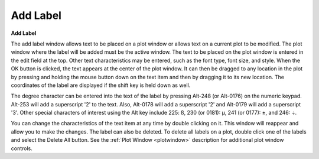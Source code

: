 .. _addlabel: 

*********
Add Label
*********

**Add Label**

The add label window allows text to be placed on a plot window or allows text on a current plot to be modified. The plot window where the label will be added must be the active window. The text to be placed on the plot window is entered in the edit field at the top. Other text characteristics may be entered, such as the font type, font size, and style. When the OK button is clicked, the text appears at the center of the plot window. It can then be dragged to any location in the plot by pressing and holding the mouse button down on the text item and then by dragging it to its new location. The coordinates of the label are displayed if the shift key is held down as well.

The degree character can be entered into the text of the label by pressing Alt-248 (or Alt-0176) on the numeric keypad. Alt-253 will add a superscript '2' to the text. Also, Alt-0178 will add a superscript '2' and Alt-0179 will add a superscript '3'. Other special characters of interest using the Alt key include 225: ß, 230 (or 0181): µ, 241 (or 0177): ±, and 246: ÷.

You can change the characteristics of the text item at any time by double clicking on it. This window will reappear and allow you to make the changes. The label can also be deleted. To delete all labels on a plot, double click one of the labels and select the Delete All button. See the :ref:`Plot Window <plotwindow>`  description for additional plot window controls.


